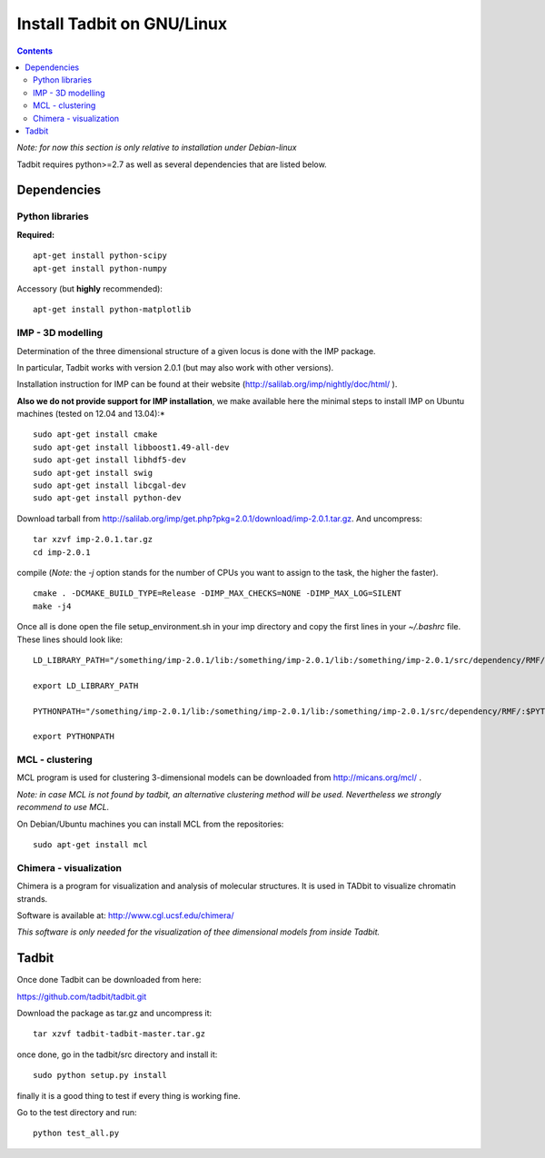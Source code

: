 Install Tadbit on GNU/Linux
***************************

.. contents::

*Note: for now this section is only relative to installation under Debian-linux*


Tadbit requires python>=2.7 as well as several dependencies that are listed below.

Dependencies
============

Python libraries
----------------

**Required:**
::

  apt-get install python-scipy
  apt-get install python-numpy

Accessory (but **highly** recommended):

::

  apt-get install python-matplotlib

IMP - 3D modelling
------------------

Determination of the three dimensional structure of a given locus is done with the IMP package.

In particular, Tadbit works with version 2.0.1 (but may also work with other versions).

Installation instruction for IMP can be found at their website (http://salilab.org/imp/nightly/doc/html/ ). 

**Also we do not provide support for IMP installation**, we make available here the minimal steps to install IMP on Ubuntu machines (tested on 12.04 and 13.04):*

::

    sudo apt-get install cmake
    sudo apt-get install libboost1.49-all-dev
    sudo apt-get install libhdf5-dev
    sudo apt-get install swig
    sudo apt-get install libcgal-dev
    sudo apt-get install python-dev


Download tarball from http://salilab.org/imp/get.php?pkg=2.0.1/download/imp-2.0.1.tar.gz. And uncompress:


::

   tar xzvf imp-2.0.1.tar.gz
   cd imp-2.0.1

compile (*Note:* the `-j` option stands for the number of CPUs you want to assign to the task, the higher the faster).

::

   cmake . -DCMAKE_BUILD_TYPE=Release -DIMP_MAX_CHECKS=NONE -DIMP_MAX_LOG=SILENT
   make -j4 

Once all is done open the file setup_environment.sh in your imp directory and copy the first lines in your `~/.bashrc` file. These lines should look like:

::

  LD_LIBRARY_PATH="/something/imp-2.0.1/lib:/something/imp-2.0.1/lib:/something/imp-2.0.1/src/dependency/RMF/:$LD_LIBRARY_PATH"

  export LD_LIBRARY_PATH

  PYTHONPATH="/something/imp-2.0.1/lib:/something/imp-2.0.1/lib:/something/imp-2.0.1/src/dependency/RMF/:$PYTHONPATH"

  export PYTHONPATH


MCL - clustering
----------------

MCL program is used for clustering 3-dimensional models can be downloaded from http://micans.org/mcl/ .

*Note: in case MCL is not found by tadbit, an alternative clustering method will be used. Nevertheless we strongly recommend to use MCL.*

On Debian/Ubuntu machines you can install MCL from the repositories:

::

  sudo apt-get install mcl


Chimera - visualization
-----------------------

Chimera is a program for visualization and analysis of molecular structures. It is used in TADbit to visualize chromatin strands.

Software is available at: http://www.cgl.ucsf.edu/chimera/

*This software is only needed for the visualization of thee dimensional models from inside Tadbit.*


Tadbit
======

Once done Tadbit can be downloaded from here:

https://github.com/tadbit/tadbit.git

Download the package as tar.gz and uncompress it:

::

  tar xzvf tadbit-tadbit-master.tar.gz

once done, go in the tadbit/src directory and install it:

::

  sudo python setup.py install

finally it is a good thing to test if every thing is working fine.

Go to the test directory and run:

::

  python test_all.py

